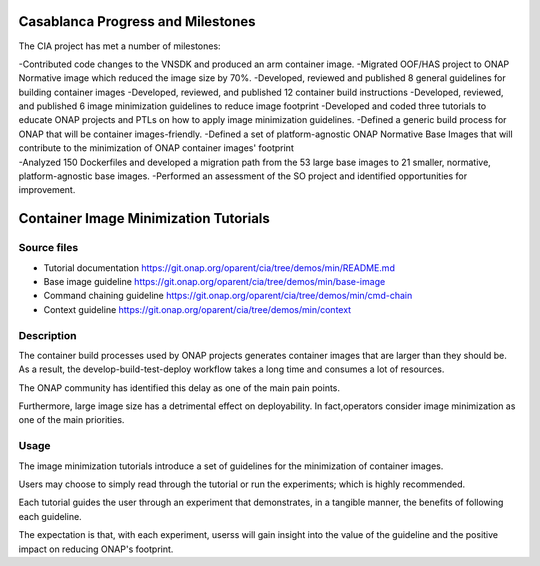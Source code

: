 Casablanca Progress and Milestones
==================================

The CIA project has met a number of milestones:

| -Contributed code changes to the VNSDK and produced an arm container
  image. -Migrated OOF/HAS project to ONAP Normative image which reduced
  the image size by 70%. -Developed, reviewed and published 8 general
  guidelines for building container images -Developed, reviewed, and
  published 12 container build instructions -Developed, reviewed, and
  published 6 image minimization guidelines to reduce image footprint
  -Developed and coded three tutorials to educate ONAP projects and PTLs
  on how to apply image minimization guidelines. -Defined a generic
  build process for ONAP that will be container images-friendly.
  -Defined a set of platform-agnostic ONAP Normative Base Images that
  will contribute to the minimization of ONAP container images'
  footprint
| -Analyzed 150 Dockerfiles and developed a migration path from the 53
  large base images to 21 smaller, normative, platform-agnostic base
  images. -Performed an assessment of the SO project and identified
  opportunities for improvement.

Container Image Minimization Tutorials
======================================

Source files
------------

-  Tutorial documentation
   https://git.onap.org/oparent/cia/tree/demos/min/README.md
-  Base image guideline
   https://git.onap.org/oparent/cia/tree/demos/min/base-image
-  Command chaining guideline
   https://git.onap.org/oparent/cia/tree/demos/min/cmd-chain
-  Context guideline
   https://git.onap.org/oparent/cia/tree/demos/min/context

Description
-----------

The container build processes used by ONAP projects generates container
images that are larger than they should be. As a result, the
develop-build-test-deploy workflow takes a long time and consumes a lot
of resources.

The ONAP community has identified this delay as one of the main pain
points.

Furthermore, large image size has a detrimental effect on deployability.
In fact,operators consider image minimization as one of the main
priorities.

Usage
-----

The image minimization tutorials introduce a set of guidelines for the
minimization of container images.

Users may choose to simply read through the tutorial or run the
experiments; which is highly recommended.

Each tutorial guides the user through an experiment that demonstrates,
in a tangible manner, the benefits of following each guideline.

The expectation is that, with each experiment, userss will gain insight
into the value of the guideline and the positive impact on reducing
ONAP's footprint.
